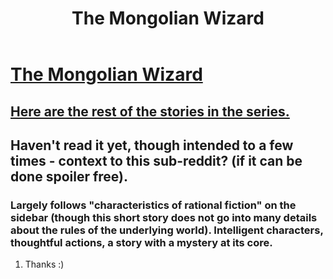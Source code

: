 #+TITLE: The Mongolian Wizard

* [[http://www.tor.com/2012/07/04/the-mongolian-wizard/][The Mongolian Wizard]]
:PROPERTIES:
:Score: 26
:DateUnix: 1473229846.0
:DateShort: 2016-Sep-07
:END:

** [[http://www.tor.com/series/mongolian-wizard-stories-michael-swanwick/][Here are the rest of the stories in the series.]]
:PROPERTIES:
:Author: dalitt
:Score: 4
:DateUnix: 1473271493.0
:DateShort: 2016-Sep-07
:END:


** Haven't read it yet, though intended to a few times - context to this sub-reddit? (if it can be done spoiler free).
:PROPERTIES:
:Author: RandomChance
:Score: 1
:DateUnix: 1473261801.0
:DateShort: 2016-Sep-07
:END:

*** Largely follows "characteristics of rational fiction" on the sidebar (though this short story does not go into many details about the rules of the underlying world). Intelligent characters, thoughtful actions, a story with a mystery at its core.
:PROPERTIES:
:Score: 3
:DateUnix: 1473269634.0
:DateShort: 2016-Sep-07
:END:

**** Thanks :)
:PROPERTIES:
:Author: RandomChance
:Score: 1
:DateUnix: 1473273448.0
:DateShort: 2016-Sep-07
:END:
